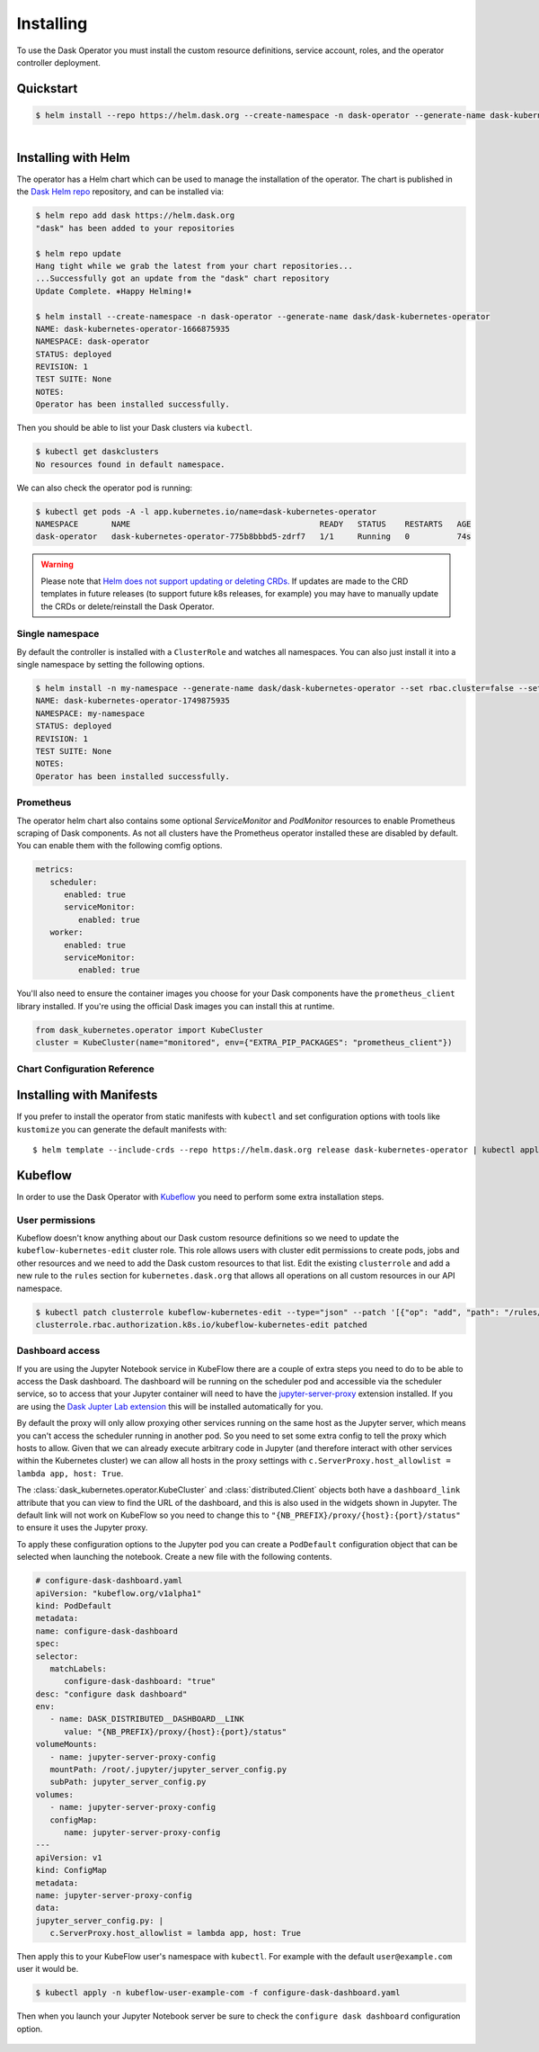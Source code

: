 Installing
==========

To use the Dask Operator you must install the custom resource definitions, service account, roles, and the operator controller deployment.

Quickstart
----------

.. code-block:: console

    $ helm install --repo https://helm.dask.org --create-namespace -n dask-operator --generate-name dask-kubernetes-operator

.. figure:: images/operator-install.gif
   :align: left

Installing with Helm
--------------------

The operator has a Helm chart which can be used to manage the installation of the operator.
The chart is published in the `Dask Helm repo <https://helm.dask.org>`_ repository, and can be installed via:

.. code-block:: console

    $ helm repo add dask https://helm.dask.org
    "dask" has been added to your repositories

    $ helm repo update
    Hang tight while we grab the latest from your chart repositories...
    ...Successfully got an update from the "dask" chart repository
    Update Complete. ⎈Happy Helming!⎈

    $ helm install --create-namespace -n dask-operator --generate-name dask/dask-kubernetes-operator
    NAME: dask-kubernetes-operator-1666875935
    NAMESPACE: dask-operator
    STATUS: deployed
    REVISION: 1
    TEST SUITE: None
    NOTES:
    Operator has been installed successfully.

Then you should be able to list your Dask clusters via ``kubectl``.

.. code-block:: console

   $ kubectl get daskclusters
   No resources found in default namespace.

We can also check the operator pod is running:

.. code-block:: console

   $ kubectl get pods -A -l app.kubernetes.io/name=dask-kubernetes-operator
   NAMESPACE       NAME                                        READY   STATUS    RESTARTS   AGE
   dask-operator   dask-kubernetes-operator-775b8bbbd5-zdrf7   1/1     Running   0          74s

.. warning::
    Please note that `Helm does not support updating or deleting CRDs. <https://helm.sh/docs/chart_best_practices/custom_resource_definitions/#some-caveats-and-explanations>`_ If updates
    are made to the CRD templates in future releases (to support future k8s releases, for example) you may have to manually update the CRDs or delete/reinstall the Dask Operator.

Single namespace
^^^^^^^^^^^^^^^^

By default the controller is installed with a ``ClusterRole`` and watches all namespaces.
You can also just install it into a single namespace by setting the following options.

.. code-block:: console

   $ helm install -n my-namespace --generate-name dask/dask-kubernetes-operator --set rbac.cluster=false --set kopfArgs="{--namespace=my-namespace}"
   NAME: dask-kubernetes-operator-1749875935
   NAMESPACE: my-namespace
   STATUS: deployed
   REVISION: 1
   TEST SUITE: None
   NOTES:
   Operator has been installed successfully.

Prometheus
^^^^^^^^^^

The operator helm chart also contains some optional `ServiceMonitor` and `PodMonitor` resources to enable Prometheus scraping of Dask components.
As not all clusters have the Prometheus operator installed these are disabled by default. You can enable them with the following comfig options.

.. code-block:: yaml

   metrics:
      scheduler:
         enabled: true
         serviceMonitor:
            enabled: true
      worker:
         enabled: true
         serviceMonitor:
            enabled: true

You'll also need to ensure the container images you choose for your Dask components have the ``prometheus_client`` library installed.
If you're using the official Dask images you can install this at runtime.

.. code-block:: python

   from dask_kubernetes.operator import KubeCluster
   cluster = KubeCluster(name="monitored", env={"EXTRA_PIP_PACKAGES": "prometheus_client"})

Chart Configuration Reference
^^^^^^^^^^^^^^^^^^^^^^^^^^^^^

.. frigate:: ../../dask_kubernetes/operator/deployment/helm/dask-kubernetes-operator

Installing with Manifests
-------------------------

If you prefer to install the operator from static manifests with ``kubectl`` and set configuration options with tools like ``kustomize`` you can generate the default manifests with::

      $ helm template --include-crds --repo https://helm.dask.org release dask-kubernetes-operator | kubectl apply -f -


Kubeflow
--------

In order to use the Dask Operator with `Kubeflow <https://www.kubeflow.org/>`_ you need to perform some extra installation steps.

User permissions
^^^^^^^^^^^^^^^^

Kubeflow doesn't know anything about our Dask custom resource definitions so we need to update the ``kubeflow-kubernetes-edit`` cluster role. This role
allows users with cluster edit permissions to create pods, jobs and other resources and we need to add the Dask custom resources to that list. Edit the
existing ``clusterrole`` and add a new rule to the ``rules`` section for ``kubernetes.dask.org`` that allows all operations on all custom resources in our API namespace.

.. code-block:: console

     $ kubectl patch clusterrole kubeflow-kubernetes-edit --type="json" --patch '[{"op": "add", "path": "/rules/-", "value": {"apiGroups": ["kubernetes.dask.org"],"resources": ["*"],"verbs": ["*"]}}]'
     clusterrole.rbac.authorization.k8s.io/kubeflow-kubernetes-edit patched

Dashboard access
^^^^^^^^^^^^^^^^

If you are using the Jupyter Notebook service in KubeFlow there are a couple of extra steps you need to do to be able to access the Dask dashboard.
The dashboard will be running on the scheduler pod and accessible via the scheduler service, so to access that your Jupyter container will need to
have the `jupyter-server-proxy <https://github.com/jupyterhub/jupyter-server-proxy>`_ extension installed. If you are using the
`Dask Jupter Lab extension <https://github.com/dask/dask-labextension>`_ this will be installed automatically for you.

By default the proxy will only allow proxying other services running on the same host as the Jupyter server, which means you can't access the scheduler
running in another pod. So you need to set some extra config to tell the proxy which hosts to allow. Given that we can already execute arbitrary code
in Jupyter (and therefore interact with other services within the Kubernetes cluster) we can allow all hosts in the proxy settings with
``c.ServerProxy.host_allowlist = lambda app, host: True``.

The :class:`dask_kubernetes.operator.KubeCluster` and :class:`distributed.Client` objects both have a ``dashboard_link`` attribute that you can
view to find the URL of the dashboard, and this is also used in the widgets shown in Jupyter. The default link will not work on KubeFlow so you need
to change this to ``"{NB_PREFIX}/proxy/{host}:{port}/status"`` to ensure it uses the Jupyter proxy.

To apply these configuration options to the Jupyter pod you can create a ``PodDefault`` configuration object that can be selected when launching the notebook. Create
a new file with the following contents.

.. code-block:: yaml

      # configure-dask-dashboard.yaml
      apiVersion: "kubeflow.org/v1alpha1"
      kind: PodDefault
      metadata:
      name: configure-dask-dashboard
      spec:
      selector:
         matchLabels:
            configure-dask-dashboard: "true"
      desc: "configure dask dashboard"
      env:
         - name: DASK_DISTRIBUTED__DASHBOARD__LINK
            value: "{NB_PREFIX}/proxy/{host}:{port}/status"
      volumeMounts:
         - name: jupyter-server-proxy-config
         mountPath: /root/.jupyter/jupyter_server_config.py
         subPath: jupyter_server_config.py
      volumes:
         - name: jupyter-server-proxy-config
         configMap:
            name: jupyter-server-proxy-config
      ---
      apiVersion: v1
      kind: ConfigMap
      metadata:
      name: jupyter-server-proxy-config
      data:
      jupyter_server_config.py: |
         c.ServerProxy.host_allowlist = lambda app, host: True

Then apply this to your KubeFlow user's namespace with ``kubectl``. For example with the default ``user@example.com`` user
it would be.

.. code-block:: console

   $ kubectl apply -n kubeflow-user-example-com -f configure-dask-dashboard.yaml

Then when you launch your Jupyter Notebook server be sure to check the ``configure dask dashboard`` configuration option.

.. figure:: images/kubeflow-notebooks-configuration-selector.png
   :alt: The KubeFlow Notebook Configuration selector showing the "configure dask dashboard" option checked
   :align: center
